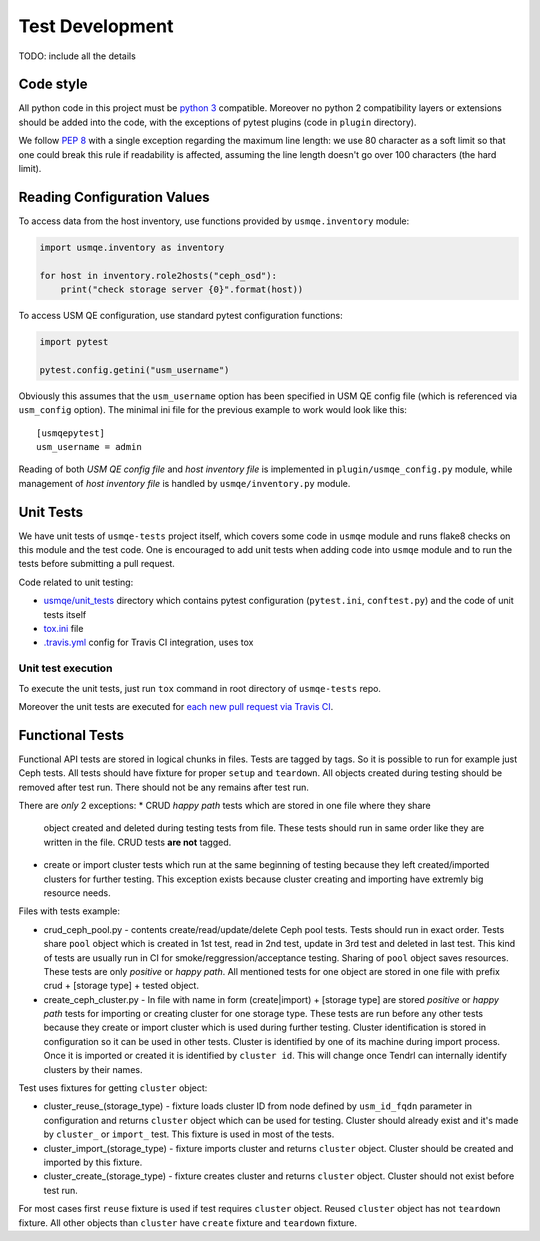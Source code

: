 ==================
 Test Development
==================

.. image:: https://travis-ci.org/usmqe/usmqe-tests.svg?branch=master
    :target: https://travis-ci.org/usmqe/usmqe-tests

TODO: include all the details

Code style
==========

All python code in this project must be `python 3`_ compatible. Moreover
no python 2 compatibility layers or extensions should be added into the
code, with the exceptions of pytest plugins (code in ``plugin`` directory).

We follow `PEP 8`_ with a single exception regarding the maximum line
length: we use 80 character as a soft limit so that one could break this
rule if readability is affected, assuming the line length doesn't go over
100 characters (the hard limit).


.. _config-devel-label:

Reading Configuration Values
============================

To access data from the host inventory, use functions provided by
``usmqe.inventory`` module:

.. code-block:: python

    import usmqe.inventory as inventory

    for host in inventory.role2hosts("ceph_osd"):
        print("check storage server {0}".format(host))

To access USM QE configuration, use standard pytest configuration functions:

.. code-block:: python

    import pytest

    pytest.config.getini("usm_username")

Obviously this assumes that the ``usm_username`` option has been specified in
USM QE config file (which is referenced via ``usm_config`` option). The minimal
ini file for the previous example to work would look like this::

    [usmqepytest]
    usm_username = admin

Reading of both *USM QE config file* and *host inventory file* is implemented
in ``plugin/usmqe_config.py`` module, while management of *host inventory file*
is handled by ``usmqe/inventory.py`` module.


.. _unit-tests-label:

Unit Tests
==========

We have unit tests of ``usmqe-tests`` project itself, which covers some code in
``usmqe`` module and runs flake8 checks on this module and the test code. One
is encouraged to add unit tests when adding code into ``usmqe`` module and to
run the tests before submitting a pull request.

Code related to unit testing:

* `usmqe/unit_tests`_ directory which contains pytest configuration
  (``pytest.ini``, ``conftest.py``) and the code of unit tests itself
* `tox.ini`_ file
* `.travis.yml`_ config for Travis CI integration, uses tox

Unit test execution
```````````````````

To execute the unit tests, just run ``tox`` command in root directory of
``usmqe-tests`` repo.

Moreover the unit tests are executed for `each new pull request via Travis
CI`_.


Functional Tests
====================

Functional API tests are stored in logical chunks in files. Tests are tagged by tags.
So it is possible to run for example just Ceph tests. All tests should have
fixture for proper ``setup`` and ``teardown``. All objects created during testing
should be removed after test run. There should not be any remains after test run.

There are *only* 2 exceptions:
* CRUD *happy path* tests which are stored in one file where they share
  object created and deleted during testing tests from file. These tests should run
  in same order like they are written in the file. CRUD tests **are not** tagged.

* create or import cluster tests which run at the same beginning of testing because
  they left created/imported clusters for further testing. This exception exists
  because cluster creating and importing have extremly big resource needs.

Files with tests example:

* crud_ceph_pool.py - contents create/read/update/delete Ceph pool tests.
  Tests should run in exact order. Tests share ``pool`` object which is
  created in 1st test, read in 2nd test, update in 3rd test and deleted
  in last test. This kind of tests are usually run in CI 
  for smoke/reggression/acceptance testing. Sharing of ``pool`` object
  saves resources. These tests are only *positive* or *happy path*.
  All mentioned tests for one object are stored in one file
  with prefix crud + [storage type] + tested object.

* create_ceph_cluster.py - In file with name in form (create|import) + [storage type]
  are stored *positive* or *happy path* tests for importing or creating cluster
  for one storage type. These tests are run before any other tests because
  they create or import cluster which is used during further testing.
  Cluster identification is stored in configuration so it can be used in other tests.
  Cluster is identified by one of its machine during import process. Once it is imported
  or created it is identified by ``cluster id``. This will change once Tendrl can
  internally identify clusters by their names.

Test uses fixtures for getting ``cluster`` object:

* cluster_reuse_(storage_type) - fixture loads cluster ID from node defined by
  ``usm_id_fqdn`` parameter in configuration and returns ``cluster`` object
  which can be used for testing. Cluster should already exist and it's made by 
  ``cluster_`` or ``import_`` test. This fixture is used in most of the tests.

* cluster_import_(storage_type) - fixture imports cluster and returns ``cluster``
  object. Cluster should be created and imported by this fixture.

* cluster_create_(storage_type) - fixture creates cluster and returns ``cluster``
  object. Cluster should not exist before test run.

For most cases first ``reuse`` fixture is used if test requires ``cluster`` object.
Reused ``cluster`` object has not ``teardown`` fixture.
All other objects than ``cluster`` have ``create`` fixture and ``teardown``
fixture.

.. _`PEP 8`: https://www.python.org/dev/peps/pep-0008/
.. _`python 3`: https://docs.python.org/3/whatsnew/3.0.html
.. _`usmqe/unit_tests`: https://github.com/usmqe/usmqe-tests/tree/master/usmqe/unit_tests
.. _`tox.ini`: https://github.com/usmqe/usmqe-tests/blob/master/tox.ini
.. _`.travis.yml`: https://github.com/usmqe/usmqe-tests/blob/master/.travis.yml
.. _`each new pull request via Travis CI`: https://travis-ci.org/usmqe/usmqe-tests/pull_requests
